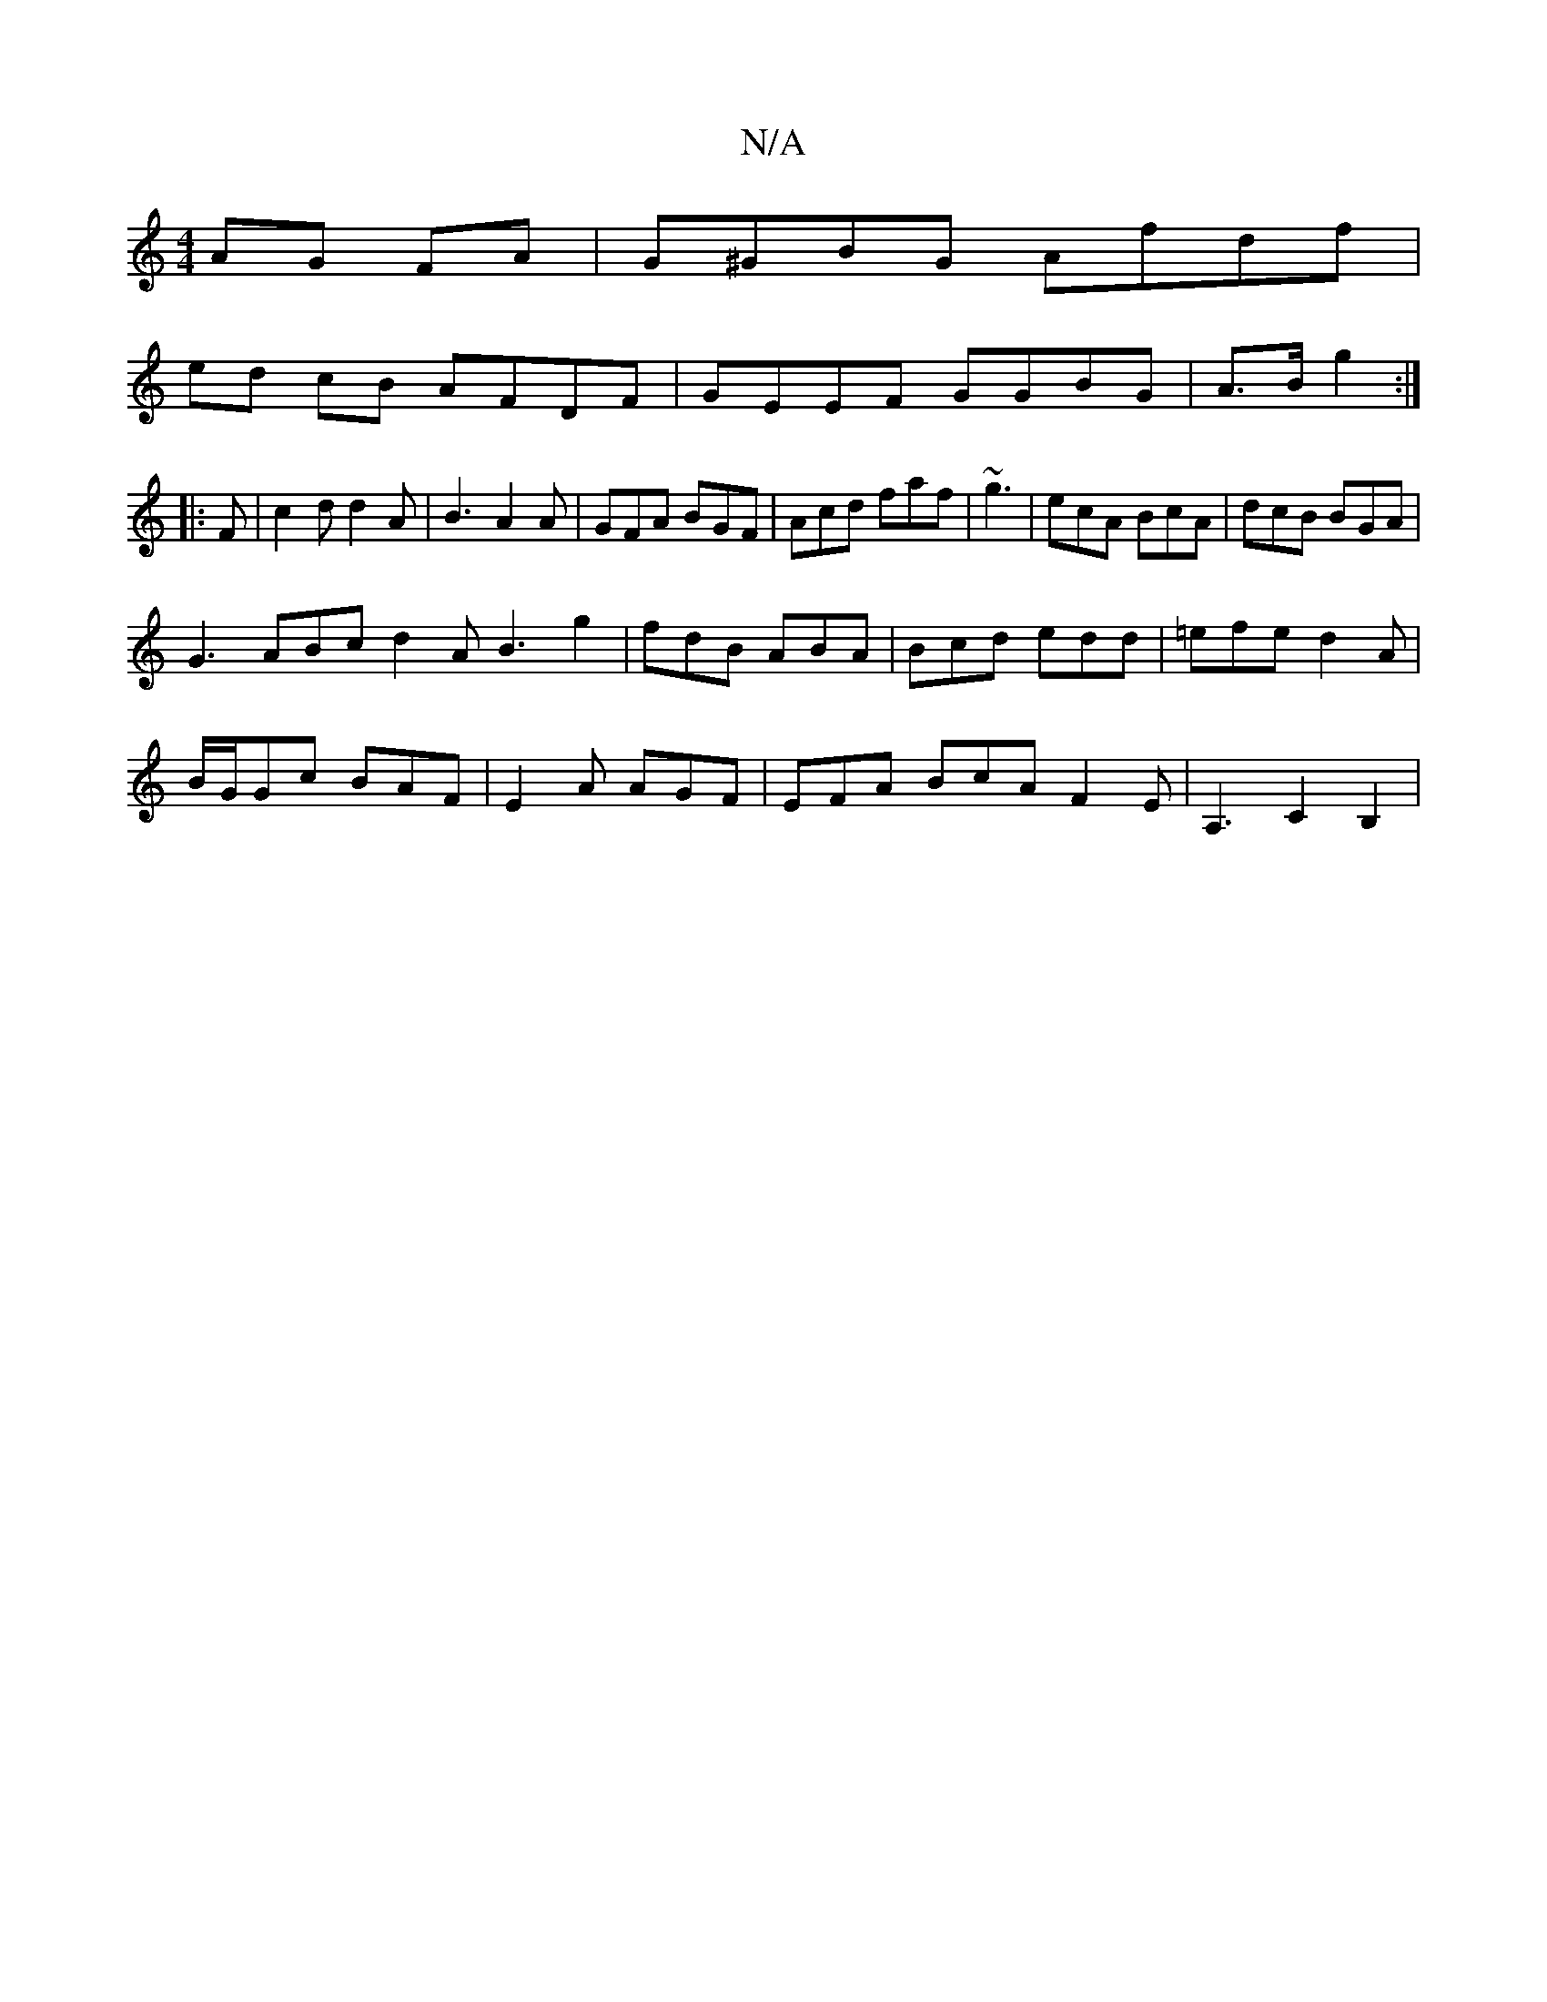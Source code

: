 X:1
T:N/A
M:4/4
R:N/A
K:Cmajor
 AG FA | G^GBG Afdf |
ed cB AFDF | GEEF GGBG | A>B g2 :|
|: F |c2d d2A|B3A2A|GFA BGF|Acd faf|~g3|ecA BcA|dcB BGA|
G3 ABc d2A B3 g2|fdB ABA|Bcd edd|=efe d2A|
B/G/Gc BAF|E2A AGF|EFA BcA F2E|A,3C2B,2|

F